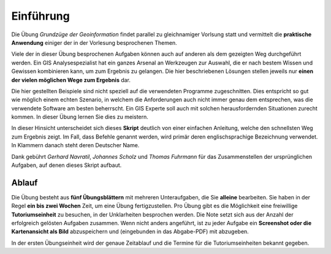 Einführung
==========

Die Übung *Grundzüge der Geoinformation* findet parallel zu gleichnamiger Vorlsung statt und vermittelt die **praktische Anwendung** einiger der in der Vorlesung besprochenen Themen.

Viele der in dieser Übung besprochenen Aufgaben können auch auf anderen als dem gezeigten Weg durchgeführt werden. Ein GIS Analysespezialist hat ein ganzes Arsenal an Werkzeugen zur Auswahl, die er nach bestem Wissen und Gewissen kombinieren kann, um zum Ergebnis zu gelangen. Die hier beschriebenen Lösungen stellen jeweils nur **einen der vielen möglichen Wege zum Ergebnis** dar.

Die hier gestellten Beispiele sind nicht speziell auf die verwendeten Programme zugeschnitten. Dies entspricht so gut wie möglich einem echten Szenario, in welchem die Anforderungen auch nicht immer genau dem entsprechen, was die verwendete Software am besten beherrscht.
Ein GIS Experte soll auch mit solchen herausfordernden Situationen zurecht kommen. In dieser Übung lernen Sie dies zu meistern.

In dieser Hinsicht unterscheidet sich dieses **Skript** deutlich von einer einfachen Anleitung, welche den schnellsten Weg zum Ergebnis zeigt.
Im Fall, dass Befehle genannt werden, wird primär deren englischsprachige Bezeichnung verwendet. In Klammern danach steht deren Deutscher Name.

Dank gebührt *Gerhard Navratil*, *Johannes Scholz* und *Thomas Fuhrmann* für das Zusammenstellen der ursprünglichen Aufgaben, auf denen dieses Skript aufbaut.

Ablauf
------

Die Übung besteht aus **fünf Übungsblättern** mit mehreren Unteraufgaben, die Sie **alleine** bearbeiten.
Sie haben in der Regel **ein bis zwei Wochen** Zeit, um eine Übung fertigzustellen.
Pro Übung gibt es die Möglichkeit eine freiwillige **Tutoriumseinheit** zu besuchen, in der Unklarheiten besprochen werden.
Die Note setzt sich aus der Anzahl der erfolgreich gelösten Aufgaben zusammen.
Wenn nicht anders angeführt, ist zu jeder Aufgabe ein **Screenshot oder die Kartenansicht als Bild** abzuspeichern und (eingebunden in das Abgabe-PDF) mit abzugeben.

In der ersten Übungseinheit wird der genaue Zeitablauf und die Termine für die Tutoriumseinheiten bekannt gegeben.
